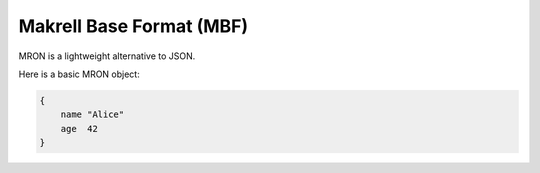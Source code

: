 Makrell Base Format (MBF)
=========================

MRON is a lightweight alternative to JSON.

Here is a basic MRON object:

.. code-block:: makrell

    {
        name "Alice"
        age  42
    }

